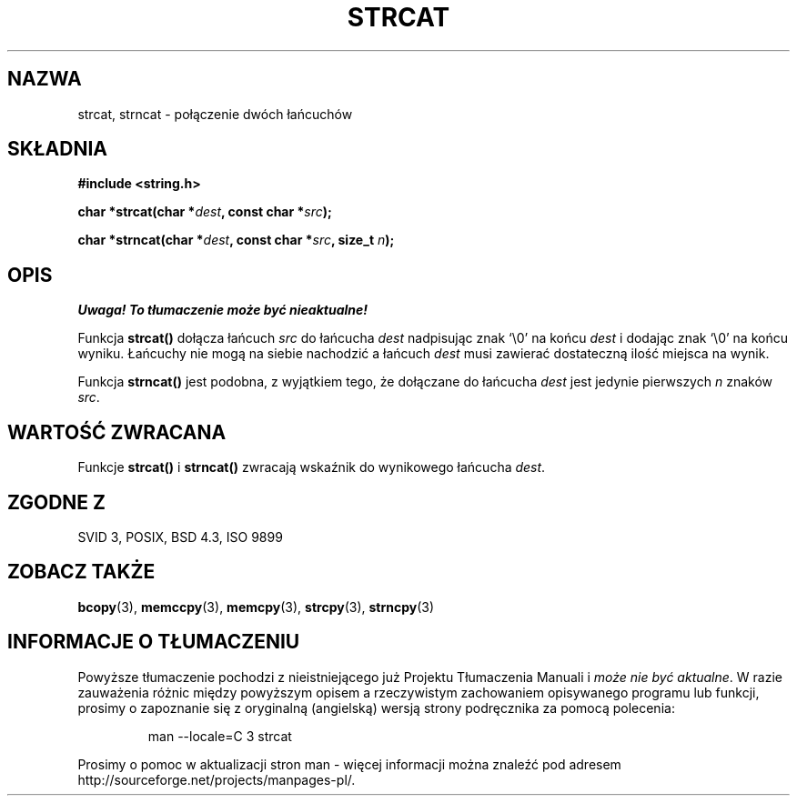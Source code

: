 .\" Tłumaczenie wersji man-pages 1.47 - styczeń 2002 PTM
.\" Andrzej Krzysztofowicz <ankry@mif.pg.gda.pl>
.\" --------
.\" Copyright 1993 David Metcalfe (david@prism.demon.co.uk)
.\"
.\" Permission is granted to make and distribute verbatim copies of this
.\" manual provided the copyright notice and this permission notice are
.\" preserved on all copies.
.\"
.\" Permission is granted to copy and distribute modified versions of this
.\" manual under the conditions for verbatim copying, provided that the
.\" entire resulting derived work is distributed under the terms of a
.\" permission notice identical to this one
.\" 
.\" Since the Linux kernel and libraries are constantly changing, this
.\" manual page may be incorrect or out-of-date.  The author(s) assume no
.\" responsibility for errors or omissions, or for damages resulting from
.\" the use of the information contained herein.  The author(s) may not
.\" have taken the same level of care in the production of this manual,
.\" which is licensed free of charge, as they might when working
.\" professionally.
.\" 
.\" Formatted or processed versions of this manual, if unaccompanied by
.\" the source, must acknowledge the copyright and authors of this work.
.\"
.\" References consulted:
.\"     Linux libc source code
.\"     Lewine's _POSIX Programmer's Guide_ (O'Reilly & Associates, 1991)
.\"     386BSD man pages
.\" Modified Sat Jul 24 18:11:47 1993 by Rik Faith (faith@cs.unc.edu)
.\" --------
.TH STRCAT 3 1993-04-11 "GNU" "Podręcznik programisty Linuksa"
.SH NAZWA
strcat, strncat \- połączenie dwóch łańcuchów
.SH SKŁADNIA
.nf
.B #include <string.h>
.sp
.BI "char *strcat(char *" dest ", const char *" src );
.sp
.BI "char *strncat(char *" dest ", const char *" src ", size_t " n );
.fi
.SH OPIS
\fI Uwaga! To tłumaczenie może być nieaktualne!\fP
.PP
Funkcja \fBstrcat()\fP dołącza łańcuch \fIsrc\fP do łańcucha \fIdest\fP
nadpisując znak `\\0' na końcu \fIdest\fP i dodając znak `\\0' na końcu
wyniku. Łańcuchy nie mogą na siebie nachodzić a łańcuch \fIdest\fP musi
zawierać dostateczną ilość miejsca na wynik. 
.PP
Funkcja \fBstrncat()\fP jest podobna, z wyjątkiem tego, że dołączane do
łańcucha \fIdest\fP jest jedynie pierwszych \fIn\fP znaków \fIsrc\fP.
.SH "WARTOŚĆ ZWRACANA"
Funkcje \fBstrcat()\fP i \fBstrncat()\fP zwracają wskaźnik do wynikowego
łańcucha \fIdest\fP.
.SH "ZGODNE Z"
SVID 3, POSIX, BSD 4.3, ISO 9899
.SH "ZOBACZ TAKŻE"
.BR bcopy (3),
.BR memccpy (3),
.BR memcpy (3),
.BR strcpy (3),
.BR strncpy (3)
.SH "INFORMACJE O TŁUMACZENIU"
Powyższe tłumaczenie pochodzi z nieistniejącego już Projektu Tłumaczenia Manuali i 
\fImoże nie być aktualne\fR. W razie zauważenia różnic między powyższym opisem
a rzeczywistym zachowaniem opisywanego programu lub funkcji, prosimy o zapoznanie 
się z oryginalną (angielską) wersją strony podręcznika za pomocą polecenia:
.IP
man \-\-locale=C 3 strcat
.PP
Prosimy o pomoc w aktualizacji stron man \- więcej informacji można znaleźć pod
adresem http://sourceforge.net/projects/manpages\-pl/.
